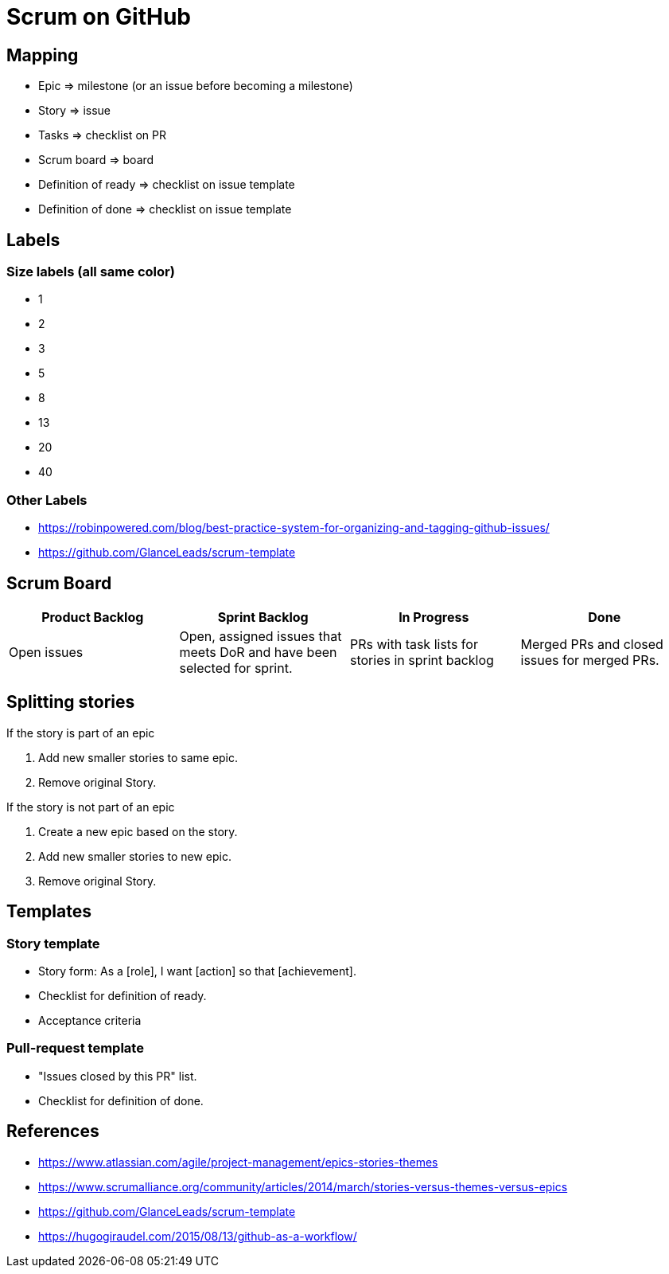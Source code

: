 = Scrum on GitHub

== Mapping
* Epic => milestone (or an issue before becoming a milestone)
* Story => issue
* Tasks => checklist on PR
* Scrum board => board
* Definition of ready => checklist on issue template
* Definition of done => checklist on issue template



== Labels
=== Size labels (all same color)
* 1
* 2
* 3
* 5
* 8
* 13
* 20
* 40


=== Other Labels
- https://robinpowered.com/blog/best-practice-system-for-organizing-and-tagging-github-issues/
- https://github.com/GlanceLeads/scrum-template




== Scrum Board
|===
| Product Backlog | Sprint Backlog | In Progress | Done

| Open issues
| Open, assigned issues that meets DoR and have been selected for sprint.
| PRs with task lists for stories in sprint backlog
| Merged PRs and closed issues for merged PRs.
|===




== Splitting stories

.If the story is part of an epic
. Add new smaller stories to same epic.
. Remove original Story.

.If the story is not part of an epic
. Create a new epic based on the story.
. Add new smaller stories to new epic.
. Remove original Story.



== Templates

=== Story template

* Story form: As a [role], I want [action] so that [achievement].
* Checklist for definition of ready.
* Acceptance criteria

=== Pull-request template

* "Issues closed by this PR" list.
* Checklist for definition of done.




== References

- https://www.atlassian.com/agile/project-management/epics-stories-themes
- https://www.scrumalliance.org/community/articles/2014/march/stories-versus-themes-versus-epics
- https://github.com/GlanceLeads/scrum-template
- https://hugogiraudel.com/2015/08/13/github-as-a-workflow/
